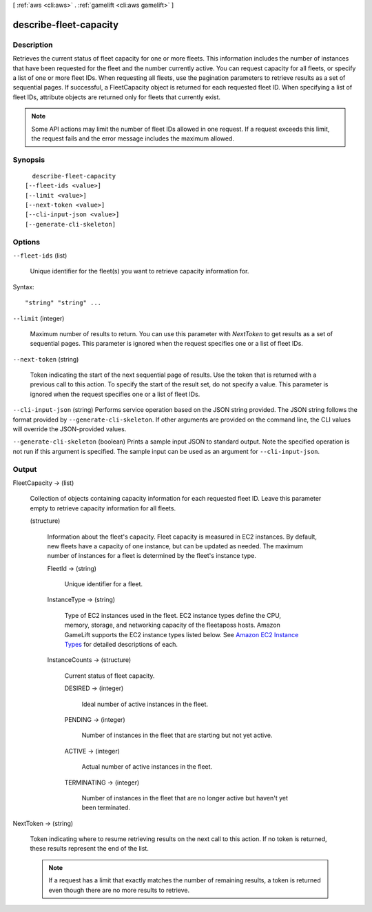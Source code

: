 [ :ref:`aws <cli:aws>` . :ref:`gamelift <cli:aws gamelift>` ]

.. _cli:aws gamelift describe-fleet-capacity:


***********************
describe-fleet-capacity
***********************



===========
Description
===========



Retrieves the current status of fleet capacity for one or more fleets. This information includes the number of instances that have been requested for the fleet and the number currently active. You can request capacity for all fleets, or specify a list of one or more fleet IDs. When requesting all fleets, use the pagination parameters to retrieve results as a set of sequential pages. If successful, a  FleetCapacity object is returned for each requested fleet ID. When specifying a list of fleet IDs, attribute objects are returned only for fleets that currently exist. 

 

.. note::

  

  Some API actions may limit the number of fleet IDs allowed in one request. If a request exceeds this limit, the request fails and the error message includes the maximum allowed.

  



========
Synopsis
========

::

    describe-fleet-capacity
  [--fleet-ids <value>]
  [--limit <value>]
  [--next-token <value>]
  [--cli-input-json <value>]
  [--generate-cli-skeleton]




=======
Options
=======

``--fleet-ids`` (list)


  Unique identifier for the fleet(s) you want to retrieve capacity information for. 

  



Syntax::

  "string" "string" ...



``--limit`` (integer)


  Maximum number of results to return. You can use this parameter with *NextToken* to get results as a set of sequential pages. This parameter is ignored when the request specifies one or a list of fleet IDs.

  

``--next-token`` (string)


  Token indicating the start of the next sequential page of results. Use the token that is returned with a previous call to this action. To specify the start of the result set, do not specify a value. This parameter is ignored when the request specifies one or a list of fleet IDs.

  

``--cli-input-json`` (string)
Performs service operation based on the JSON string provided. The JSON string follows the format provided by ``--generate-cli-skeleton``. If other arguments are provided on the command line, the CLI values will override the JSON-provided values.

``--generate-cli-skeleton`` (boolean)
Prints a sample input JSON to standard output. Note the specified operation is not run if this argument is specified. The sample input can be used as an argument for ``--cli-input-json``.



======
Output
======

FleetCapacity -> (list)

  

  Collection of objects containing capacity information for each requested fleet ID. Leave this parameter empty to retrieve capacity information for all fleets.

  

  (structure)

    

    Information about the fleet's capacity. Fleet capacity is measured in EC2 instances. By default, new fleets have a capacity of one instance, but can be updated as needed. The maximum number of instances for a fleet is determined by the fleet's instance type.

    

    FleetId -> (string)

      

      Unique identifier for a fleet.

      

      

    InstanceType -> (string)

      

      Type of EC2 instances used in the fleet. EC2 instance types define the CPU, memory, storage, and networking capacity of the fleetaposs hosts. Amazon GameLift supports the EC2 instance types listed below. See `Amazon EC2 Instance Types`_ for detailed descriptions of each.

      

      

    InstanceCounts -> (structure)

      

      Current status of fleet capacity.

      

      DESIRED -> (integer)

        

        Ideal number of active instances in the fleet.

        

        

      PENDING -> (integer)

        

        Number of instances in the fleet that are starting but not yet active.

        

        

      ACTIVE -> (integer)

        

        Actual number of active instances in the fleet.

        

        

      TERMINATING -> (integer)

        

        Number of instances in the fleet that are no longer active but haven't yet been terminated. 

        

        

      

    

  

NextToken -> (string)

  

  Token indicating where to resume retrieving results on the next call to this action. If no token is returned, these results represent the end of the list.

   

  .. note::

    

    If a request has a limit that exactly matches the number of remaining results, a token is returned even though there are no more results to retrieve.

    

  

  



.. _Amazon EC2 Instance Types: https://aws.amazon.com/ec2/instance-types/
